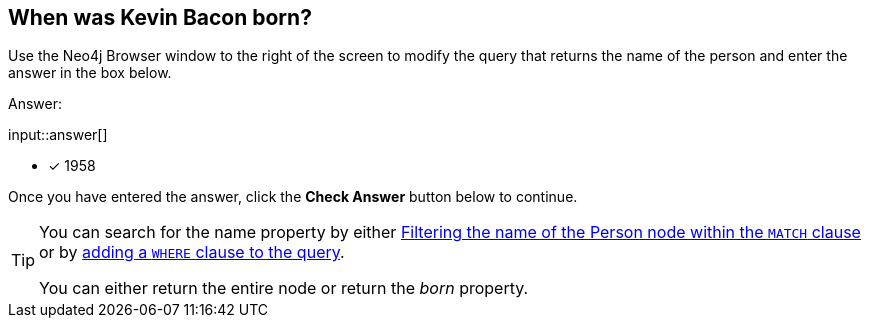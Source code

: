 :type: freetext

[.question.freetext]
== When was Kevin Bacon born?

Use the Neo4j Browser window to the right of the screen to modify the query that returns the name of the person and enter the answer in the box below.

Answer:

input::answer[]

* [x] 1958

Once you have entered the answer, click the **Check Answer** button below to continue.

[TIP]
====
You can search for the name property by either link:https://neo4j.com/docs/cypher-manual/current/clauses/where/#filter-on-patterns[Filtering the name of the Person node within the `MATCH` clause^] or by link:https://neo4j.com/docs/cypher-manual/current/clauses/where/#filter-on-node-property[adding a `WHERE` clause to the query^].

You can either return the entire node or return the _born_ property.
====






